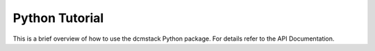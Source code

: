 Python Tutorial
===============

This is a brief overview of how to use the dcmstack Python package. For 
details refer to the API Documentation.


